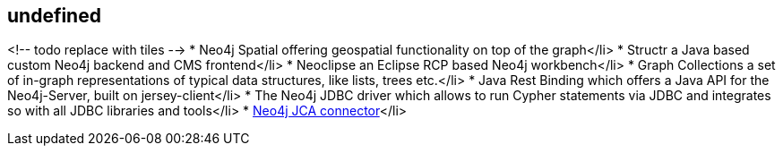 == undefined
:type: track
:path: /c/track/jvm_projects

<!-- todo replace with tiles --> 
* Neo4j Spatial offering geospatial functionality on top of the graph</li> 
* Structr a Java based custom Neo4j backend and CMS frontend</li> 
* Neoclipse an Eclipse RCP based Neo4j workbench</li> 
* Graph Collections a set of in-graph representations of typical data structures, like lists, trees etc.</li> 
* Java Rest Binding which offers a Java API for the Neo4j-Server, built on jersey-client</li> 
* The Neo4j JDBC driver which allows to run Cypher statements via JDBC and integrates so with all JDBC libraries and tools</li> 
* https://github.com/alexsmirnov/neo4j-connector[Neo4j JCA connector]</li> 
